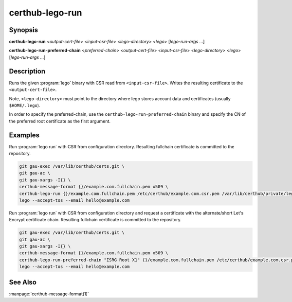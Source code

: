 certhub-lego-run
================

Synopsis
--------

**certhub-lego-run** <*output-cert-file*> <*input-csr-file*> <*lego-directory*> <*lego*> [*lego-run-args* ...]

**certhub-lego-run-preferred-chain** <*preferred-chain*> <*output-cert-file*> <*input-csr-file*> <*lego-directory*> <*lego*> [*lego-run-args* ...]

Description
-----------

Runs the given :program:`lego` binary with CSR read from ``<input-csr-file>``.
Writes the resulting certificate to the ``<output-cert-file>``.

Note, ``<lego-directory>`` must point to the directory where lego stores
account data and certificates (usually ``$HOME/.lego``).

In order to specify the preferred-chain, use the
``certhub-lego-run-preferred-chain`` binary and specify the CN of the preferred
root certificate as the first argument.

Examples
--------

Run :program:`lego run` with CSR from configuration directory. Resulting
fullchain certificate is committed to the repository.

.. code-block:: shell

    git gau-exec /var/lib/certhub/certs.git \
    git gau-ac \
    git gau-xargs -I{} \
    certhub-message-format {}/example.com.fullchain.pem x509 \
    certhub-lego-run {}/example.com.fullchain.pem /etc/certhub/example.com.csr.pem /var/lib/certhub/private/lego \
    lego --accept-tos --email hello@example.com

Run :program:`lego run` with CSR from configuration directory and request a
certificate with the alternate/short Let's Encrypt certificate chain. Resulting
fullchain certificate is committed to the repository.

.. code-block:: shell

    git gau-exec /var/lib/certhub/certs.git \
    git gau-ac \
    git gau-xargs -I{} \
    certhub-message-format {}/example.com.fullchain.pem x509 \
    certhub-lego-run-preferred-chain "ISRG Root X1" {}/example.com.fullchain.pem /etc/certhub/example.com.csr.pem /var/lib/certhub/private/lego \
    lego --accept-tos --email hello@example.com


See Also
--------

:manpage:`certhub-message-format(1)`
